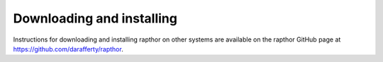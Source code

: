.. _installation:

Downloading and installing
--------------------------

Instructions for downloading and installing rapthor on other systems are available on the rapthor GitHub page at https://github.com/darafferty/rapthor.
